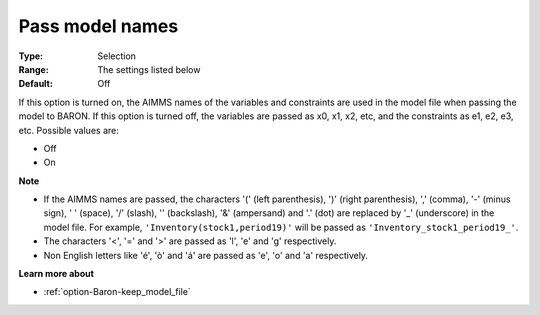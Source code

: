 

.. _option-Baron-pass_model_names:


Pass model names
================



:Type:	Selection	
:Range:	The settings listed below	
:Default:	Off	



If this option is turned on, the AIMMS names of the variables and constraints are used in the model file when passing the model to BARON. If this option is turned off, the variables are passed as x0, x1, x2, etc, and the constraints as e1, e2, e3, etc. Possible values are:



*	Off
*	On




**Note** 

*	If the AIMMS names are passed, the characters '(' (left parenthesis), ')' (right parenthesis), ',' (comma), '-' (minus sign), ' ' (space), '/' (slash), '\' (backslash), '&' (ampersand) and '.' (dot) are replaced by '_' (underscore) in the model file. For example, ``'Inventory(stock1,period19)'`` will be passed as ``'Inventory_stock1_period19_'``.
*	The characters '<', '=' and '>' are passed as 'l', 'e' and 'g' respectively.
*	Non English letters like 'é', 'ò' and 'á' are passed as 'e', 'o' and 'a' respectively.




**Learn more about** 

*	:ref:`option-Baron-keep_model_file` 



